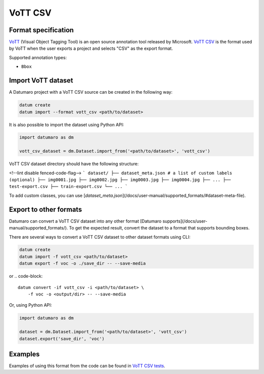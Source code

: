 VoTT CSV
========

Format specification
--------------------

`VoTT <https://github.com/microsoft/VoTT>`_ (Visual Object Tagging Tool) is
an open source annotation tool released by Microsoft.
`VoTT CSV <https://roboflow.com/formats/vott-csv>`_ is the format used by VoTT
when the user exports a project and selects "CSV" as the export format.

Supported annotation types:

- ``Bbox``

Import VoTT dataset
-------------------

A Datumaro project with a VoTT CSV source can be created in the following way:

.. code-block::

    datum create
    datum import --format vott_csv <path/to/dataset>

It is also possible to import the dataset using Python API:

.. code-block::

    import datumaro as dm

    vott_csv_dataset = dm.Dataset.import_from('<path/to/dataset>', 'vott_csv')

VoTT CSV dataset directory should have the following structure:

<!--lint disable fenced-code-flag-->
```
dataset/
├── dataset_meta.json # a list of custom labels (optional)
├── img0001.jpg
├── img0002.jpg
├── img0003.jpg
├── img0004.jpg
├── ...
├── test-export.csv
├── train-export.csv
└── ...
```

To add custom classes, you can use [`dataset_meta.json`](/docs/user-manual/supported_formats/#dataset-meta-file).

Export to other formats
-----------------------

Datumaro can convert a VoTT CSV dataset into any other format [Datumaro supports](/docs/user-manual/supported_formats/).
To get the expected result, convert the dataset to a format
that supports bounding boxes.

There are several ways to convert a VoTT CSV dataset to other dataset
formats using CLI:

.. code-block::

    datum create
    datum import -f vott_csv <path/to/dataset>
    datum export -f voc -o ./save_dir -- --save-media

or
.. code-block::

    datum convert -if vott_csv -i <path/to/dataset> \
        -f voc -o <output/dir> -- --save-media

Or, using Python API:

.. code-block::

    import datumaro as dm

    dataset = dm.Dataset.import_from('<path/to/dataset>', 'vott_csv')
    dataset.export('save_dir', 'voc')

Examples
--------

Examples of using this format from the code can be found in
`VoTT CSV tests <https://github.com/openvinotoolkit/datumaro/tree/develop/tests/unit/test_vott_csv_format.py>`_.
